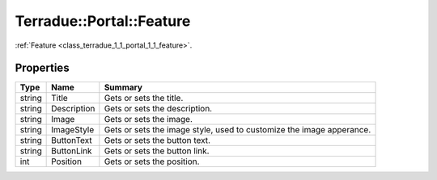 .. _class_terradue_1_1_portal_1_1_feature:

Terradue::Portal::Feature
-------------------------

:ref:`Feature <class_terradue_1_1_portal_1_1_feature>`. 


.. uml::

  !include includes/skins.iuml
  skinparam backgroundColor #FFFFFF
  skinparam componentStyle uml2
  !include source/classes/class_terradue_1_1_portal_1_1_feature.iuml



Properties
^^^^^^^^^^

.. cssclass:: propertiestable

+--------+-------------+------------------------------------------------------------------------+
| Type   | Name        | Summary                                                                |
+========+=============+========================================================================+
| string | Title       | Gets or sets the title.                                                |
+--------+-------------+------------------------------------------------------------------------+
| string | Description | Gets or sets the description.                                          |
+--------+-------------+------------------------------------------------------------------------+
| string | Image       | Gets or sets the image.                                                |
+--------+-------------+------------------------------------------------------------------------+
| string | ImageStyle  | Gets or sets the image style, used to customize the image apperance.   |
+--------+-------------+------------------------------------------------------------------------+
| string | ButtonText  | Gets or sets the button text.                                          |
+--------+-------------+------------------------------------------------------------------------+
| string | ButtonLink  | Gets or sets the button link.                                          |
+--------+-------------+------------------------------------------------------------------------+
| int    | Position    | Gets or sets the position.                                             |
+--------+-------------+------------------------------------------------------------------------+

